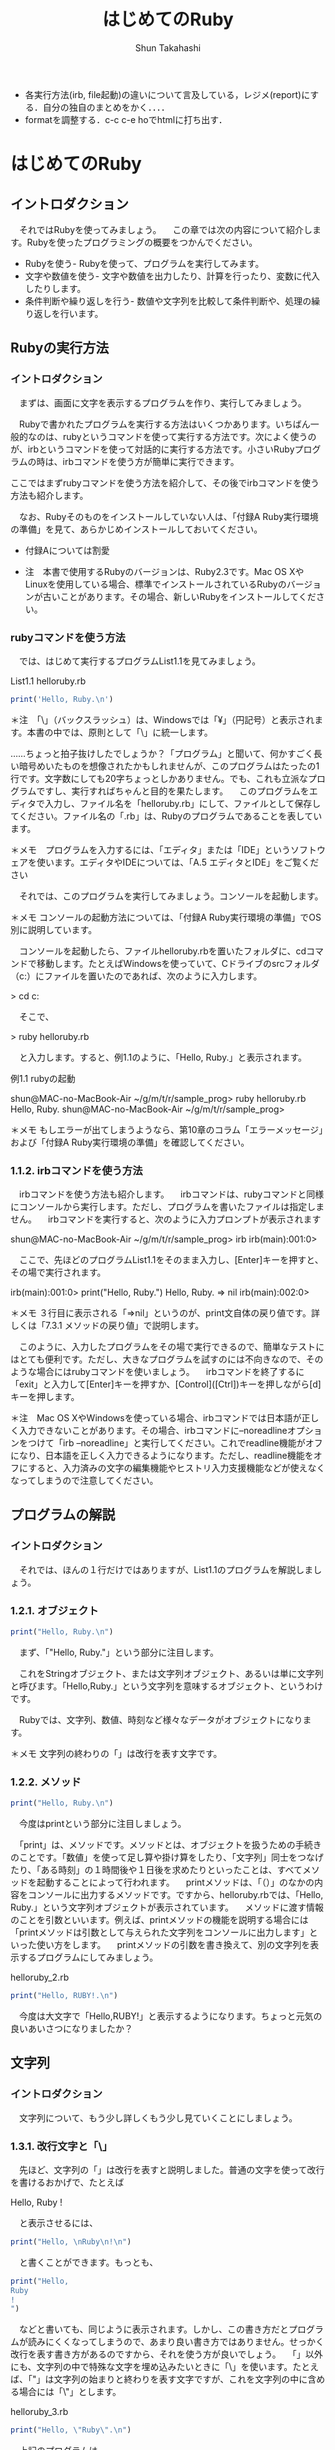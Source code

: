 #+OPTIONS: ^:{} 
#+TITLE: はじめてのRuby
#+AUTHOR:  Shun Takahashi
#+LANGUAGE:  jp
#+OPTIONS:   H:4 toc:t num:2

# -*- mode: org; -*-

#+HTML_HEAD: <link rel="stylesheet" type="text/css" href="http://www.pirilampo.org/styles/readtheorg/css/htmlize.css"/>
#+HTML_HEAD: <link rel="stylesheet" type="text/css" href="http://www.pirilampo.org/styles/readtheorg/css/readtheorg.css"/>

#+HTML_HEAD: <script src="https://ajax.googleapis.com/ajax/libs/jquery/2.1.3/jquery.min.js"></script>
#+HTML_HEAD: <script src="https://maxcdn.bootstrapcdn.com/bootstrap/3.3.4/js/bootstrap.min.js"></script>
#+HTML_HEAD: <script type="text/javascript" src="http://www.pirilampo.org/styles/lib/js/jquery.stickytableheaders.js"></script>
#+HTML_HEAD: <script type="text/javascript" src="http://www.pirilampo.org/styles/readtheorg/js/readtheorg.js"></script>
# +SETUPFILE: /Users/bob/Github/org-html-themes/setup/theme-readtheorg-local-daddygongon.setup

+ 各実行方法(irb, file起動)の違いについて言及している，レジメ(report)にする．自分の独自のまとめをかく．．．．
+ formatを調整する．c-c c-e hoでhtmlに打ち出す．

# 本記述内のプログラムのサンプルはsample_progフォルダに記載

# 13:00 2018/7/21 -

* はじめてのRuby

** イントロダクション

　それではRubyを使ってみましょう。
　この章では次の内容について紹介します。Rubyを使ったプログラミングの概要をつかんでください。

+ Rubyを使う- Rubyを使って、プログラムを実行してみます。
+ 文字や数値を使う- 文字や数値を出力したり、計算を行ったり、変数に代入したりします。
+ 条件判断や繰り返しを行う- 数値や文字列を比較して条件判断や、処理の繰り返しを行います。

# 冒頭に今回の章で学ぶ内容の概要を示しているため、何が身につくのかわかりやすい

** Rubyの実行方法

*** イントロダクション

　まずは、画面に文字を表示するプログラムを作り、実行してみましょう。

　Rubyで書かれたプログラムを実行する方法はいくつかあります。いちばん一般的なのは、rubyというコマンドを使って実行する方法です。次によく使うのが、irbというコマンドを使って対話的に実行する方法です。小さいRubyプログラムの時は、irbコマンドを使う方が簡単に実行できます。

ここではまずrubyコマンドを使う方法を紹介して、その後でirbコマンドを使う方法も紹介します。



　なお、Rubyそのものをインストールしていない人は、「付録A Ruby実行環境の準備」を見て、あらかじめインストールしておいてください。

+ 付録Aについては割愛

+ 注　本書で使用するRubyのバージョンは、Ruby2.3です。Mac OS XやLinuxを使用している場合、標準でインストールされているRubyのバージョンが古いことがあります。その場合、新しいRubyをインストールしてください。

# 動作環境についての注釈

*** rubyコマンドを使う方法

　では、はじめて実行するプログラムList1.1を見てみましょう。

List1.1 helloruby.rb
 #+begin_src ruby
 print('Hello, Ruby.\n')
 #+end_src

# begin_srcからend_srcの間の記述はRubyで動作するプログラム

＊注　「\」（バックスラッシュ）は、Windowsでは「¥」（円記号）と表示されます。本書の中では、原則として「\」に統一します。

……ちょっと拍子抜けしたでしょうか？「プログラム」と聞いて、何かすごく長い暗号めいたものを想像されたかもしれませんが、このプログラムはたったの1行です。文字数にしても20字ちょっとしかありません。でも、これも立派なプログラムですし、実行すればちゃんと目的を果たします。
　このプログラムをエディタで入力し、ファイル名を「helloruby.rb」にして、ファイルとして保存してください。ファイル名の「.rb」は、Rubyのプログラムであることを表しています。

＊メモ　プログラムを入力するには、「エディタ」または「IDE」というソフトウェアを使います。エディタやIDEについては、「A.5 エディタとIDE」をご覧ください
# A.5は割愛

　それでは、このプログラムを実行してみましょう。コンソールを起動します。

＊メモ コンソールの起動方法については、「付録A Ruby実行環境の準備」でOS別に説明しています。

　コンソールを起動したら、ファイルhelloruby.rbを置いたフォルダに、cdコマンドで移動します。たとえばWindowsを使っていて、Cドライブのsrcフォルダ（c:\src）にファイルを置いたのであれば、次のように入力します。

# 以降、特に言及のない場合は「>」で始まるコマンドはコンソール上の操作とする

> cd c:\src

　そこで、

> ruby helloruby.rb

　と入力します。すると、例1.1のように、「Hello, Ruby.」と表示されます。

例1.1 rubyの起動

shun@MAC-no-MacBook-Air ~/g/m/t/r/sample_prog> ruby helloruby.rb 
Hello, Ruby.
shun@MAC-no-MacBook-Air ~/g/m/t/r/sample_prog>


＊メモ もしエラーが出てしまうようなら、第10章のコラム「エラーメッセージ」および「付録A Ruby実行環境の準備」を確認してください。
# 割愛

*** 1.1.2. irbコマンドを使う方法

　irbコマンドを使う方法も紹介します。
　irbコマンドは、rubyコマンドと同様にコンソールから実行します。ただし、プログラムを書いたファイルは指定しません。
　irbコマンドを実行すると、次のように入力プロンプトが表示されます

shun@MAC-no-MacBook-Air ~/g/m/t/r/sample_prog> irb
irb(main):001:0> 

　ここで、先ほどのプログラムList1.1をそのまま入力し、[Enter]キーを押すと、その場で実行されます。

irb(main):001:0> print("Hello, Ruby.\n")
Hello, Ruby.  
=> nil
irb(main):002:0> 

# ２行目「Hello, Ruby.」が１行目のprintメソッドによって表示された文字列


＊メモ ３行目に表示される「=>nil」というのが、print文自体の戻り値です。詳しくは「7.3.1 メソッドの戻り値」で説明します。

　このように、入力したプログラムをその場で実行できるので、簡単なテストにはとても便利です。ただし、大きなプログラムを試すのには不向きなので、そのような場合にはrubyコマンドを使いましょう。
　irbコマンドを終了するに「exit」と入力して[Enter]キーを押すか、[Control]([Ctrl])キーを押しながら[d]キーを押します。

# irbコマンドは数行程度のごく簡単なプログラムを.rbプログラムで記述せずに直接打ち込み、その動作を確認できるコマンド。単純な動作確認の際に有用？

＊注　Mac OS XやWindowsを使っている場合、irbコマンドでは日本語が正しく入力できないことがあります。その場合、irbコマンドに--noreadlineオプションをつけて「irb --noreadline」と実行してください。これでreadline機能がオフになり、日本語を正しく入力できるようになります。ただし、readline機能をオフにすると、入力済みの文字の編集機能やヒストリ入力支援機能などが使えなくなってしまうので注意してください。

# irbコマンドに限らず、コンソール上で動作するほとんどのコマンドには、設定を変更できるオプションが存在する。オプションは一般的にコマンドの後に「-」や「--」と何らかの文字や文字列を記述することで動作する。

** プログラムの解説
*** イントロダクション

　それでは、ほんの１行だけではありますが、List1.1のプログラムを解説しましょう。

*** 1.2.1. オブジェクト

#+begin_src ruby
print("Hello, Ruby.\n")
#+end_src

　まず、「"Hello, Ruby.\n"」という部分に注目します。

　これをStringオブジェクト、または文字列オブジェクト、あるいは単に文字列と呼びます。「Hello,Ruby.」という文字列を意味するオブジェクト、というわけです。

　Rubyでは、文字列、数値、時刻など様々なデータがオブジェクトになります。

# rubyはオブジェクト指向言語である


＊メモ 文字列の終わりの「\n」は改行を表す文字です。

*** 1.2.2. メソッド

#+begin_src ruby
print("Hello, Ruby.\n")
#+end_src

　今度はprintという部分に注目しましょう。

　「print」は、メソッドです。メソッドとは、オブジェクトを扱うための手続きのことです。「数値」を使って足し算や掛け算をしたり、「文字列」同士をつなげたり、「ある時刻」の１時間後や１日後を求めたりといったことは、すべてメソッドを起動することによって行われます。
　printメソッドは、「（）」のなかの内容をコンソールに出力するメソッドです。ですから、helloruby.rbでは、「Hello, Ruby.」という文字列オブジェクトが表示されています。
　メソッドに渡す情報のことを引数といいます。例えば、printメソッドの機能を説明する場合には「printメソッドは引数として与えられた文字列をコンソールに出力します」といった使い方をします。
　printメソッドの引数を書き換えて、別の文字列を表示するプログラムにしてみましょう。

helloruby_2.rb
#+begin_src ruby
print("Hello, RUBY!.\n")
#+end_src

　今度は大文字で「Hello,RUBY!」と表示するようになります。ちょっと元気の良いあいさつになりましたか？

** 文字列
*** イントロダクション

　文字列について、もう少し詳しくもう少し見ていくことにしましょう。

*** 1.3.1. 改行文字と「\」

　先ほど、文字列の「\n」は改行を表すと説明しました。普通の文字を使って改行を書けるおかげで、たとえば

Hello,
Ruby
!

　と表示させるには、

#+begin_src ruby
print("Hello, \nRuby\n!\n")
#+end_src

　と書くことができます。もっとも、

#+begin_src ruby
print("Hello, 
Ruby
!
")
#+end_src

　などと書いても、同じように表示されます。しかし、この書き方だとプログラムが読みにくくなってしまうので、あまり良い書き方ではありません。せっかく改行を表す書き方があるのですから、それを使う方が良いでしょう。
　「\n」以外にも、文字列の中で特殊な文字を埋め込みたいときに「\」を使います。たとえば、「"」は文字列の始まりと終わりを表す文字ですが、これを文字列の中に含める場合には「\"」とします。


helloruby_3.rb
#+begin_src ruby
print("Hello, \"Ruby\".\n")
#+end_src

　上記のプログラムは、

Hello, "Ruby".

　と表示されます。
　このように、文字列中の「\」はそれに続く文字に特別な意味を与える文字になっています。そのため、「\」そのものを文字列中に含めたい時には、「\\」とかく必要があります。たとえば

#+begin_src ruby
print("Hello \\ Ruby!\n")
#+end_src

　上記のプログラムは、

Hello \ Ruby!

　と表示されます。２つあった「\」が１つになっていることに注意してください。

# 記載されているプログラムについて、同じような作業を繰り返すと判断した場合、sample_progには記載しないこととする


*** 1.3.2. 「''」と「""」

　文字列オブジェクトを作るための区切り文字には、「" "」（ダブルクォート）ではなく、「' '」（シングルクォート）を使うこともできます。先ほどのプログラムを

helloruby_4.rb
#+begin_src ruby
print('Hello,\nRuby\n!\n')
#+end_src

　とシングルクォートに書き換えて実行してみましょう。すると今度は

Hello,\nRuby\n!\n

　というように、「' '」の中の文字がそのまま表示されます。
　このように「' '」で囲った文字列は、「\n」などの特殊文字の解釈を行わず、そのまま表示します。ただし例外として、「\」と「'」を、文字列中に文字そのものとして含めたいときのみ、その文字の前に「\」をつけます。こんな感じです。

helloruby_5.rb
#+begin_src ruby
print('Hello, \\ \'Ruby\'.')
#+end_src

　実行すると次のように表示されます。

Hello, \ 'Ruby'.

# 「" "」と「' '」の違いは特殊な文字を表示する場合の記述の違いのみ。
# ２者間の違いを説明する場合に実例をまじえて説明すると違いがわかりやすい。

** メソッドの呼び出し

　メソッドについてもう少し説明しましょう。
　Rubyのメソッドでは「（）」を省略することができます。そのため、先ほどのプログラム（List1.1）でのprintメソッドは、

helloruby_6.rb
#+begin_src ruby
print "Hello, Ruby.\n"
#+end_src

　と書くこともできます。
　また、いくつかの文字列を続けて表示したい時には、「,」で区切れば、並べた順に表示できます。ですから

#+begin_src ruby
print "Hello, ", "Ruby", ".", \n"
#+end_src

　なんて書き方もできるわけですね。これは、表示したいものがいくつもある時に使うと便利です。とはいえ、要素が複雑に込み入ってくると、「（）」をつけたほうがわかりやすくなります。慣れるまではこまめに「（）」を書いておきましょう。本書では、単純な場合には「（）」を書いて表記しています。
　さらに、メソッドを順に並べて書くと、その順にメソッドを実行します。例えば

helloruby_7.rb
#+begin_src ruby
print "Hello, "
print "Ruby"
print "."
print "\n"
#+end_src

　などと書いても、同じように「Hello,Ruby.」と表示するプログラムになります。

** putsメソッド

　printメソッド以外にも文字列を表示するメソッドがあります。putsメソッドは、printメソッドとは異なり、表示する文字列の最後で必ず改行します。これを使えば、List1.1は


helloruby_8.rb
#+begin_src ruby
puts "Hello, Ruby."
#+end_src

　と書けるようになります。ただし、

#+begin_src ruby
puts "Hello, ", "Ruby!"
#+end_src

　のように２つの文字列を渡した場合には、

Hello, 
Ruby!

　と、それぞれの文字列の末尾に改行が追加されます。printメソッドとは少し使い勝手が違いますね。この２つのメソッドは、場面に応じて使い分けてください。

** pメソッド

　さらにもう１つ、表示のためのメソッドを紹介しましょう。オブジェクトの内容を表示する時に便利な「p」というメソッドです。
　たとえば、数値の100と文字列の”"100"を、printメソッドやputsメソッドで表示させると、どちらも単に「100」と表示されてしまいます。これでは本当はどちらのオブジェクトなのか、表示結果から確認できません。そんな時には、pメソッドを使うのが便利です。pメソッドなら、文字列と数値を違った形で表示してくれるのです。さっそく試してみましょう。

puts "100" #=> 100
puts 100   #=> 100
p "100"    #=> "100"
p 100      #=> 100

＊メモ 本書では、プログラム中で出力した内容を表すために、出力用のメソッドの横に「#=>」という文字を置き、その右側に出力された文字を並べて書くという表記を用いています。この例では、「puts "100"」や「puts 100」、「p 100」というメソッドでは、「100」という文字列が出力され、「p "100"」というメソッドでは「"100"」という文字列が出力される、という意味になります。

# メモや注釈だけを折りたたみたい

　このように、文字列を出力する場合、「" "」で囲んで表示してくれるわけです。これなら一目瞭然ですね。さらに、文字列の中に含まれる改行やタブなどの特殊な文字も、「\n」や「\t」のように表示されます（List1.2)。

List1.2 puts_and_p.rb
#+begin_src ruby
puts "Hello,\n\tRuby."
p "Hello,\n\tRuby."
#+end_src

　実行例は以下のようになります。

> ruby puts_and_p.rb
Hello,
	Ruby.
"Hello,\n\tRuby."

　printメソッドは実行結果やメッセージなどを普通に表示したい時、pメソッドは実行中のプログラムの様子を確認したい時、と使い分ければ良いでしょう。原則として、pメソッドはプログラムを書いている人のためのメソッドなのです。

# ここまで、print,puts,p の３つのメソッドの違い、使い分け方について個別に言及している


# - 16:15 2018/7/21

** 日本語の表示

# 13:00 2018/7/22 -

　ここまで、文字列にはアルファベット（英字）を使ってきました。
　今度は日本語を表示してみましょう。日本語の表示も難しい事は何もありません。単にアルファベットの代わりに日本語を「" "」の中に書くだけです。こんな感じになります。

List1.3 kiritsubo.rb
#+begin_src ruby
print "いづれの御時にか女御更衣あまたさぶらいたまいけるなかに\n"
print "いとなむごとなき際にはあらぬがすぐれて時めきたまふありけり\n"
#+end_src

　ただし、文字コードの設定によっては、エラーが出たり、正しく表示されない場合があります。その場合、コラム「日本語を扱う場合の注意」を参照してください。

*** コラム「日本語を扱う場合の注意」

　環境によっては、日本語を含むスクリプトを実行すると次のようなエラーになります。

実行例

> ruby kiritsubo.rb
kiritsubo.rb:1: invalid multibyte char (UTF-8)
kiritsubo.rb:1: invalid multibyte char (UTF-8)

　これはソースコードの文字コード（エンコーディング）が指定されていないからです。Rubyでは「# encoding: 文字コード」というコメントを１行目に記述することによってソースコードの文字コードを指定します（文字コードを決めるルールのことをエンコーディングと言います）。このコメントをマジックコメントと言います。
　Windowsで一般的に使われているエンコーディングShift_JISでソースコードを記述した場合は、次のようにマジックコメントを書きます。


#+begin_src ruby
# encoding: Shift_JIS
print "いづれの御時にか女御更衣あまたさぶらいたまいけるなかに\n"
print "いとなむごとなき際にはあらぬがすぐれて時めきたまふありけり\n"
#+end_src

　このようにコメントで文字コードを指定することによって、Rubyがソースコード中の日本語を正しく認識できるようになります。次の表にプラットフォームごとによく使われる文字コードをまとめています。複数の文字コード名が挙げられている場合は、環境に合わせて適切なものを選んでください。





　なお、マジックコメントがないソースコードの文字コードはUTF-8と仮定されます。そのため、UTF-8のソースコードを使う場合はマジックコメントは不要です。
　これ以外でも、前述のpメソッドで日本語の文字列を出力すると、いわゆる「文字化け」をしたような出力になる場合があります。そのような場合が、出力用の文字コードを指定するために「-E 文字コード」の形式でコマンドラインオプションを指定してください。コンソールがUTF-8を受け付ける場合は次のようにします。

実行例

> ruby -E UTF-8 スクリプトファイル名
> irb -E UTF-8

** 数値の表示と計算

*** イントロダクション

　文字列に続いて、今度は「数値」を扱ってみましょう。Rubyのプログラムでは、整数や少数（浮動小数点数）を、自然な形で扱うことができます。

*** 1.8.1. 数値の表示

　まずは文字列の代わりに数値を表示するところから始めてみます。「1.2 プログラムの解説」で、「Rubyでは文字列は文字列オブジェクトという形になっている」と説明しました。同じように、数値も「数値オブジェクト」として扱われます。
　Rubyで整数オブジェクトを表現するのは簡単です。そのまま数字を書けば良いだけです。たとえば

1

　と書けば「1」の値の整数（Fixnum）オブジェクトになります。また、

100

　と書けば、「100」の値の整数オブジェクトになります。
　さらに、

3.1415

　などと書けば、「3.1415」の値の浮動小数点数（Float）オブジェクトになります。

＊メモ 「Fixnum」や「Float」というのは、それぞれのオブジェクトが所属する「クラス」の名前です。クラスについては、第4章と第8章で説明します。

　数値を表示するには、文字列と同様にprintメソッドやputsメソッドを使います。

puts(10)

　というメソッドを実行すると、

10

　と画面に表示されます。


*** 1.8.2. 四則演算

　数の計算を行ったり、その結果を表示したりすることもできます。四則演算をやってみましょう。
　ここではirbコマンドを使ってみます。

実行例

> irb --simple-prompt 
>> 1 + 1
=> 2
>> 2 - 3
=> -1
>> 5 * 10
=> 50
>> 100 / 4
=> 25

＊メモ irbコマンドの後の--simple-promptは、irbのプロンプト表示を簡易にするためのオプションです。

　プログラミング言語の世界では、掛け算の記号に「*」（アスタリスク）を、割り算の記号に「/」（スラッシュ）を使うのが一般的です。Rubyもこの習慣にならっています。
　もう少し四則演算をやってみましょう。普通の計算では、「足し算・引き算」と「掛け算・割り算」には計算の順序が決められていますが、Rubyでも同じです。つまり、

20 + 8 / 2

　とすれば答えは「24」になります。「20 + 8」を2で割りたいときは、「（）」で囲って、

(20 + 8) / 2

　とします。答えは「14」になります。


*** 1.8.3. 数学的な関数

　四則演算以外にも、平方根や、三角関数の「sin」「cos」、指数関数などの数学的な関数が利用できます。ただし、その場合、関数の前に「Math.」という文字列をつける必要があります。

＊メモ 「Math.」をつけずに「sin」「cos」などの関数を使うには、「include Math」という文が必要です。これについては「8.7.2 名前空間の提供」で説明します。

　sinはsinメソッド、平方根はsqrtメソッドで求めます。メソッドを実行すると、計算した結果を得ることができます。このことを「メソッドが値を返す」といい、得られる値のことを戻り値といいます。
# sqrt -> square root

実行例

> irb --simple-prompt 
>> Math.sin(3.1415)
=> 9.265358966049024e-05
>> Math.sqrt(10000)
=> 100.0

＊注　Rubyのバージョンや実行する環境により、結果の桁数などが異なる場合があります。

　１番目のsinの答えである「9.265358966049024e-05」ですが、これは、極端に大きい数や、極端に小さい数を表す時に使われる表記方法です。「（小数）0（整数）」と表示された時は、「（小数）*（10の（整数）乗）」の値、と解釈してください。この例の場合、「9.265358966049024×10の−5」ということになるの、つまりは0.00009265358966049024という値を表しています。

** 変数

　プログラミングに欠かせない要素として変数があります。変数とは、「もの」につける名札のようなものです。
　オブジェクトに名札をつけるには、

変数名　= オブジェクト

　と書きます。このことを「変数にオブジェクトを代入するといいます。

例

alphabet = "abcdefg"
num = 10
age = 18
name = "TAKAHASHI"

　変数の利用例として、直方体の表面積と体積を求めるプログラム（List1.4）を見てみましょう。

List1.4 area_volume.rb
#+begin_src ruby
x = 10
y = 20
z = 30
area = (x*y + y*z + z*x) * 2
volume = x * y * z
print "表面積=", area, "\n"
print "体積=", volume, "\n"
#+end_src

　変数をまったく使わなければ、

#+begin_src ruby
print "表面積=", (10+20 + 20*30 + 30*10) * 2, "\n"
print "体積=", 10*20*30, "\n"
#+end_src

　といったプログラムになってしまいます。これでは値を1つ変更するために何箇所も修正しなければいけません。この例はたったの２行なので大したことはありませんが、ちょっと大きなプログラムになると、そのような変更をきちんと行うのは大変な手間となります。また、変数には、あたいが何をしているのかを明確にするという意味もあります。したがって、わかりやすい名前をつけることが大切です。例えば、


#+begin_src ruby
hoge = (foo*bar + bar*baz + baz*foo) * 2
huni = foo * bar * baz
#+end_src

　という調子では、何をやっているのかさっぱりわからないプログラムになってしまいます。変数名には、「area」や「volume」など、そのままで意味のわかる単語などを使うように、普段から心がけましょう。

*** 1.9.1. printメソッドと変数

　printメソッドの動きをもう少し見てみましょう。

print "表面積=", area, "\n"

　このprintメソッドの呼び出しには「"表面積="」「area」「"\n"」の3つの引数を指定しています。printメソッドはこれらの引数の値を順番に出力します。
　「"表面積="」は「表面=」という値を持った文字列なので、それがそのまま出力されます。「area」はareaという変数に関連づけられたオブジェクトになります。この例では2200という整数になっているので、printメソッドはその値を出力します。
　最後の「"\n"」は改行を表す文字列なので、そのまま出力します。
　これらの3つの値をprintメソッドで処理した結果として「表面積=2200」と改行が画面に表示されるというわけです。
　printメソッドに渡す文字列は次のように書くこともできます。

print "表面積=#{area}\n"

　「"表面積=#{area}\n"」が全体で1つの文字列になっています。「#{area}」は文字列の中に変数areaの値を埋め込むという書き方です。文字列の中に「#{変数名}」と書くと、文字列にデータを埋め込むことができます。計算結果の変数名を埋め込む代わりに、「"表面積=#{(x*y + y*z + z*x) * 2}\n"」のように計算式を直接描いても同じ結果を得られます。
　画面に結果を出力する場合は改行も出力することが多いため、putsメソッドを使って次のように書けば、「\n」も必要なくなり、プログラムがスッキリします。

puts "表面積=#{area}"

# -  14:23 2018/7/22 -

** コメントを書く

　プログラムの中には、コメントを書くことができます。コメントは、プログラム中に書かれていても、直接プログラムとしては扱われません。つまり、プログラムの実行には何の関係もないもの、ということです。「どうしてプログラムの中に、実行とは関係のない余計なものを書くのだろう？」と思われるかもしれません。確かに一度書いて実行すればそれっきり、というプログラムであれば、コメントは特に必要ないでしょう。しかし、一度書いたプログラムを何度も使いまわすことも少なくありません。そのような時に、

・プログラムの名前や作者、配布条件などの情報
・プログラムの説明

　などを書いておくために、コメントが使われます。
　コメントを表す記号は「#」です。行頭に「#」があれば、１行まるまるコメントになります。行の途中に「#」があれば、「#」の部分から行末までがすべてコメントになります。また、行頭から始まる「=begin」と「=end」で囲まれた部分もコメントになります。これは、プログラムの先頭や最後で、長い説明を記しておくのに重宝します。
List1.5は、先ほどのList1.4にコメントを追加したプログラムです。

List1.5 comment_sample.rb
#+begin_src ruby
=begin
「たのしいRuby 第５版」サンプル
コメントの使い方の例
2006/06/16 作成
2006/07/01 一部コメントを追加
2015/10/01 第5版に更新
=end
x = 10 # 横
y = 20 # 縦
z = 30 # 高さ
# 表面積と体積を計算する
area = (x*y + y*z + z*x) * 2
volume = x * y * z
# 出力する
print "表面積=", area, "\n"
print "体積=", volume, "\n"
#+end_src

# このコメントを含め、赤字で表示される箇所はコメントになっている


　なお、コメントは、先ほど挙げた目的以外にも、「この行の処理を一時的に実行させないようにする」といったことにも使います。
　C言語のコメントのように、行の途中だけをコメントにするような書き方はありません。行末まで必ずコメントになります。
# なぜ実装されていない？

** 制御構造

*** イントロダクション

　プログラミング言語には、制御構造というものがあります。
　これは、何かの条件によって、プログラムの実行順序を変えたり、プログラムの一部を実行させなかったりするための仕掛けです。

*** 1.11.1. 制御構造の分類

　制御構造を大雑把に分類すると次のようになります。

・逐次処理：プログラムを書かれた通りに、先頭から順に実行する。
・条件判断：ある条件が成り立つ場合は〇〇を、そうでない場合は××を実行する
・繰り返し：ある条件が成り立つ間、〇〇を繰り返し実行する
・例外処理：何か例外が発生した場合には、〇〇を実行する

　逐次処理というのは、通常の処理のことです。特に何も指定していない場合、プログラムは書かれた順に実行されます。
　条件判断は、条件に応じて処理が分岐します。条件が満たされない場合、書かれた処理の一部を飛ばして、実行が行われます。Rubyでは、if文やunless文、case文などが条件判断文になります。
　繰り返しは、条件に応じて、ある処理を何度も繰り返して実行することです。この場合、書かれた順序に逆らって、すでに一度実行されているところに戻って、再度実行が行われます。
　例外処理はやや特殊です。想定していない問題が発生した時、それまで実行していた部分を抜け出して、別の場所から実行を再開する処理です。場合によっては、そこでプログラムが終了してしまうこともあります。
　ここでは「条件判断」と「繰り返し」を取り上げます。

** 条件判断:if ~ then ~ end

　ある条件によって挙動が変わるプログラムを作るには、if文を使います。if文の構文は、次のようになります。

if 条件 then
  条件が成り立った時に実行したい処理
end

　条件には、値がtrueまたはfalseとなる式を書くのが一般的です。2つの値を比較して、一致すればtrue、一致しなければfalse、などが条件にあたります。
　数値の場合、例えば大小関係の比較には、等号や不等号を使います。Rubyでは、「=」は代入のための記号として使われるので、一致するかどうか調べるには「=」を2つ並べた記号「==」を使います。また、「≦」と「≧」には、「<=」と「>=」を使います。
　このような比較の結果はtrueまたはfalseとなります。もちろん、trueはその条件が成り立っている場合、falseは成り立っていない場合です。

p (2 == 2)  #=> true
p (1 == 2)  #=> false
p (3 > 1)   #=> true
p (3 > 3)   #=> false
p (3 >= 3)  #=> true
p (3 < 1)   #=> false
p (3 < 3)   #=> false
p (3 <= 3)  #=> true

　文字列の比較もできます。この場合も「==」を使います。同じ文字列ならtrue、異なる文字列ならfalseを返します。

p ("Ruby" == "Ruby")    #=>true
p ("Ruby" == "Rubens")  #=>false

　値が異なっていることを判断するには、「!=」を使います。これは「≠」の意味ですね。

p ("Ruby" != "Rubens")  #=> true
p (1 != 1)              #=> false

　では、これらを使って、条件判断文を書いてみましょう。変数aの値が10以上の場合は「greater」、９以下の場合は「smaller」と表示するプログラムはList1.6のようになります。

List1.6 greater_smaller.rb
#+begin_src ruby
a = 20
if a >= 10 then
  print "greater\n"
end
if a <= 9 then
  print "smaller\n"
end
#+end_src

　thenは省略することもできます。その場合、if文は次のようになります。

if a >= 10
  print "greater\n"
end

　また、条件に一致するときとしないときで違う動作をさせたい場合は、else文を使います。次のような構文になります。

if 条件 then
  条件が成り立った時に実行したい処理
else
  条件が成り立たなかった時に実行したい処理
end

　これを使って、List1.6を書き直すと、List1.7のようになります。

List1.7 greater_smaller_else.rb
#+begin_src ruby
a = 20
if a >= 10
  print "greater\n"
else
  print "smaller\n"
end
#+end_src

** 繰り返し

*** イントロダクション

　同じこと、または同じようなことを何度か繰り返したい場合があります。繰り返し処理を行う方法を2つ紹介しましょう。

*** while文

　while文は、繰り返しを行うための基本的な構文です。なお、doは省略することもできます。

while 繰り返し続ける条件 do
  繰り返したい処理
end

例：1から10までの数を順番に表示する

#+begin_src ruby
i = 1
while i <= 10
  print i, "\n"
  i = i + 1
end
#+end_src

*** timesメソッド

　繰り返しの回数が決まっているときは、「times」というメソッドを使うとシンプルにできます。なお、こちらの「do」は省略できません。

繰り返す回数.times do
  繰り返したい処理
end

例：「All work and no play makes Jack a dull boy.」と100行表示する

#+begin_src ruby
100.times do
  print "All work and no play makes Jack a dull boy.\n"
end
#+end_src

　timesメソッドはイテレータと呼ばれるメソッドです。イテレータ（iterator）は、Rubyの特徴的な機能です。スペルからもわかるように「繰り返す（iterate）もの（-or）」という意味です。オペレータ（operator）が「演算（operate）するもの」として「演算子」と呼ばれるのを真似るなら、さしずめ「繰り返し子」「反復子」というところでしょうか。その名の通り、繰り返しを行うためのメソッドです。
　Rubyはtimesメソッド以外にも数多くのイテレータを提供しています。イテレータの代表はeachメソッドです。eachメソッドについては、第２章で配列やハッシュと一緒に紹介します。

# - 15:24 2018/7/22


* 便利なオブジェクト

# 14:00 2018/7/23 -

** イントロダクション

　第１章では、Rubyで扱う基本的なデータとして「文字列」と「数値」を取り上げましたが、Rubyで扱えるオブジェクトはこれだけではありません。多くのRubyのプログラムでは、もっと複雑なデータを扱うことになるでしょう。
　Rubyでアドレス帳を作ることを考えてみます。アドレス帳に必要な項目は、

・名前　　　　・電話番号
・ふりがな　　・メールアドレス
・郵便番号　　・SNSのID
・住所　　　　・登録日

といったところでしょうか。これらはいずれも文字列で表現できそうです。
　これらの項目をひとまとめにすることで、１人分の情報になります。さらに、交友関係の人たちの情報が集まって、アドレス帳全体のデータが出来上がるわけです。


　このようにデータとデータを合わせた1つのデータを表すには、これまでに紹介した「文字列」や「数値」といった単純なオブジェクト以外に、データの集まりを表現するデータ構造が必要になります。
　この章では、「配列」と「ハッシュ」というデータ構造を紹介します。また、「正規表現」という、文字列処理に使われるオブジェクトも紹介します。

＊メモ 配列やハッシュのようにオブジェクトを格納するオブジェクトを、コンテナやコレクションと言います。

　配列・ハッシュ・正規表現はさまざまな場面で使われますが、より詳しい説明は後の章で行うことにして、ここではごく大まかにイメージをつかむことを目的に解説します。

** 配列（array）

*** イントロダクション

　配列は「いくつかのオブジェクトを順序付きで格納したオブジェクト」として、もっとも基本的でよく使われるコンテナです。「配列オブジェクト」「Arrayオブジェクト」などと呼ばれることもあります。

*** 2.1.1. 配列を作る

　新しい配列を作るには、要素をカンマ区切りで並べて、「[]」で全体を囲みます。まずは簡単な、文字列の配列を作ってみましょう。

names = ["小林", "林", "高野", "森岡"]

　この例では、namesという配列オブジェクトが作られました。各要素として「"小林"」「"林"」「"高野"」「"森岡"」という4つの文字列を格納しています。

*** 2.1.2. 配列オブジェクト

　配列の要素となるオブジェクトが決まっていない場合には、「[]」とだけ書くと、空の配列オブジェクトができます。

names = []

　これ以外にも配列の作り方はいくつかあります。詳しくは「第１３章　配列
（Array）クラス」で説明します。

*** 2.1.3.  配列からオブジェクトを取り出す

　配列に格納されたオブジェクトには、位置を表す番号であるインデックスがつきます。このインデックスを使って、オブジェクトを格納したり、取り出したりできます。
　配列の要素を取り出すには、

配列名[インデックス]

という構文を使います。例えば、namesという名前の配列オブジェクトを次のように作ったとします。

names = ["小林", "林", "高野", "森岡"]

　配列namesの最初の要素である「小林」という文字列を取り出すには、

names[0]

と書きます。そのため、

print "最初の名前は", names[0], "です。\n"

という文を実行すると、

最初の名前は小林です。

と表示されます。同様に、names[1]は"林"、names[2]は"高野"になります。

実行例

> irb --simple-prompt
>> names = ["小林", "林", "高野", "森岡"]
=> ["小林", "林", "高野", "森岡"]
>> names[0]
=> "小林"
>> names[1]
=> "林"
>> names[2]
=> "高野"
>> names[3]
=> "森岡"
＊メモ 配列のインデックスは0から始まります。１ではありません。ですから、a[1]と書くと、aという配列オブジェクトの先頭の要素ではなく、２番目の要素が返ってきます。慣れるまでは間違いやすいかもしれません（慣れていても間違いやすいところです）。注意してください。

＊注　Windowsのコマンドプロンプトで日本語入力モードに切り替えるには、[半角/全角]キーを押します。

*** 2.1.4. 配列にオブジェクトを格納する

　すでにある配列に、新しいオブジェクトを格納することもできます。
　配列の要素の1つを別のオブジェクトと置き換えるには、

配列名[インデックス] = 格納したいオブジェクト

という構文を使います。先ほどの配列namesを使ってみましょう。先頭に"野尻"という文字列を格納するには、

names[0] = "野尻"

と書きます。例えば、次のように実行すると、namesの最初の要素が「野尻」になることがわかります。

実行例

> irb --simple-prompt
>> names = ["小林", "林", "高野", "森岡"]
=> ["小林", "林", "高野", "森岡"]
>> names[0] = "野尻"
=> "野尻"
>> names
=> ["野尻", "林", "高野", "森岡"]

　オブジェクトの格納先として、オブジェクトのまだ存在しない位置を指定すると、配列の大きさが変わります。Rubyの配列は、必要に応じて自動的に大きくなります。

実行例

> irb --simple-prompt
>> names = ["小林", "林", "高野", "森岡"]
=> ["小林", "林", "高野", "森岡"]
>> name[4] = "野尻"
=> "野尻"
>> names
=> ["小林", "林", "高野", "森岡", "野尻"]

*** 2.1.5. 配列の中身

　配列の中には、どんなオブジェクトも要素として格納できます。例えば、文字列ではなく数値の配列も作れます。

num = [3, 1, 4, 1, 5, 9, 2, 6, 5]

　1つの配列の中に、複数の種類のオブジェクトを混ぜることもできます。

mixed = [1, "歌", 2, "風", 3]

　ここでは例を挙げませんが、「時刻」や「ファイル」といったオブジェクトも、配列の要素にできます。

*** 2.1.6. 配列と大きさ

　配列の大きさを得るには、sizeメソッドを使います。例えば、配列arrayに対して次のように使います。

array.size

　sizeメソッドを使って、先ほどの配列オブジェクトnamesの大きさを調べてみましょう。

実行例

> irb --simple-prompt
>> names = ["小林", "林", "高野", "森岡"]
=> ["小林", "林", "高野", "森岡"]
>> names.size
=> 4

　このように、配列の大きさが、数値として返ってきます。

*** 2.1.7. 配列と繰り返し

「配列の要素をすべて表示したい」とか、「配列の要素のうち、ある条件に当てはまる要素についてはxxメソッドを、当てはまらない要素についてはyyメソッドを適用したい」といったときには、配列の要素すべてにアクセスする方法が必要です。
　Rubyには、このためのメソッドとして、eachメソッドが用意されています。eachメソッドは、第１章でも少し触れたように「イテレータ」というメソッドの1つです。
　eachメソッドは、次のように使います。

配列.each do |変数|
  繰り返したい処理
end

　eachのすぐ後ろの「do ~ end」で囲まれている部分をブロックといいます。そのため、eachのようなメソッドは、ブロックつきメソッドとも呼ばれます。ブロックにはいくつかの処理をまとめて記述することができます。
　ブロックの冒頭には「|変数|」という部分があります。eachメソッドは、配列から要素を１つずつ取り出して、「|変数|」で指定された変数に代入して、ブロックの中のメソッドを繰り返し実行していきます。
　実際に使ってみましょう。配列namesにあるすべての要素を順番に表示してみます。

実行例

> irb --simple-prompt
>> names = ["小林", "林", "高野", "森岡"]
=> ["小林", "林", "高野", "森岡"]
>> names.each do |n|   # do~endのように複数行にまたがる場合、
?>   puts n              endが入力されるまで実行されません
>> end
小林   # putsメソッドの実行結果
林
高野
森岡
=> ["小林", "林", "高野", "森岡"] 　# eachメソッドの戻り値

　|n|となっている部分の変数nには、繰り返しの度に配列namesの要素が代入されます。


　配列にはeachメソッドの他にもブロックを使うメソッドがたくさん用意されています。配列の要素をまとめて処理する場合によく使います。詳しくは「13.6 配列の主なメソッド」で取り上げます。

# 15:10

** ハッシュ（Hash）

　ハッシュ（Hash）もよく使われるコンテナです。ハッシュでは文字列やシンボルなどをキーにしてオブジェクトを格納します。

address = {name: "高橋"m furigana: "タカハシ", postal: "1234567"}

*** 2.2.1. シンボルとは

　シンボル（Symbol）というのは、文字列に似たオブジェクトで、Rubyがメソッドなどの名前を識別するためのラベルをオブジェクトにしたものです。
　シンボルは、先頭に「:」をつけて表現します。

sym = :foo    # これがシンボル「:foo」を表す
sym2 = :"foo" # 上と同じ意味

　シンボルと同様のことは大抵文字列でもできます。ハッシュのキーのように単純に「同じかどうか」を比較するような場合は、文字列よりも効率が良いことが多いので、シンボルがよく使われます。

　なお、シンボルと文字列はそれぞれ互いに変換できます。シンボルにto_sメソッドを使えば、対応する文字列を取り出せます。逆に、文字列にto_symメソッドを使えば、対応するシンボルを得られます。

実行例

> irb --simple-prompt
>> sym = :foo
=> :foo
>> sum.to_s      # シンボルを文字列に変換
=> "foo"
>> "foo".to_sym  # 文字列をシンボルに変換
=> :foo


*** 2.2.2. ハッシュを作る
　新しいハッシュの作り方は、配列の作り方にちょっと似ています。配列と違うのは、「[]」の代わりに「{}」で囲むところです。また、ハッシュでは、オブジェクトを取り出すためのキーと、そのキーと対応させるオブジェクトを「キー => オブジェクト」という形式で指定します。キーにはシンボル、文字列、数理がよく使われます。

song = { :title => "Paranoid Android", :artist => "Radiohead" }
person = { "名前" => "高橋", "仮名" => "タカハシ" }
mark = { 11 => "Jack", 12 => "Queen", 13 => "King" }

　とりわけシンボルがよく用いられるため、専用の短い書き方が用意されています。次の２つは同じ意味です。

person1 = { :name => "後藤", :kana => "ゴトウ" }
person2 = { name: "後藤", kana: "ゴトウ" }

*** 2.2.3. ハッシュの操作

　ハッシュからオブジェクトを取り出したり、オブジェクトを格納したりする方法も、配列にそっくりです。ハッシュに格納されたオブジェクトを取り出すには、次の構文を使います。

ハッシュ名[キー]

　また、オブジェクトを格納するには次の構文を使います。

ハッシュ名[キー] = 格納したいオブジェクト

　配列と違って、キーには数値以外のオブジェクトも使えます。シンボルをキーにしたハッシュを操作してみましょう。

実行例

> irb --simple-prompt
>> address = {name: = "高橋", furigana: "タカハシ"}
=> {:name=>"高橋", :furigana=>"タカハシ"}
>> address{:name}
=> "高橋"
>> address{:furigana}
=> "タカハシ"
>> address{:tel} = "000-1234-5678"
=> "000-1234-5678"
>> address
=> {:name=>"高橋", :furigana=>"タカハシ", :tel=>"000-1234-5678"}

*** 2.2.4. ハッシュの繰り返し

　eachメソッドを使って、ハッシュのキーと値を１つずつ取り出し、すべての要素を処理することができます。配列の場合はインデックスの順に要素を取り出しましたが、ハッシュの場合は「キー」と「値」の組を取り出すことになります。
　ハッシュ用のeachは次のように書きます。

ハッシュ.each do |キーの変数, 値の変数|
  繰り返したい処理
end

早速使ってみましょう。

実行例

> irb --simple-prompt
>> address = {name: = "高橋", furigana: "タカハシ"}
=> {:name=>"高橋", :furigana=>"タカハシ"}
>> address.each do |key, value|
?>   puts "#{key}: #{value}"
>> end
name: 高橋
furigana: タカハシ
=> {:name=>"高橋", :furigana=>"タカハシ"}

　eachメソッドによって、ハッシュaddressが持っている項目名とその値を表示するputsメソッドが繰り返し実行されるのがわかります。

** 正規表現

　Rubyで文字列を処理するときには、正規表現（Regular Expression）というものがよく使われます。正規表現を使うと、

・文字列とパターンの一致（マッチング）
・パターンを使った文字列の切り出し

などを手軽に行えます。
　正規表現は、PerlやPythonなど、Rubyの先輩格にあたるスクリプト言語で培われてきた機能です。Rubyもその流れを受け継いでいて、言語に組み込みの機能として、手軽に正規表現を扱えます。文字列処理はRubyの得意分野ですが、それはこの正規表現のおかげでもあります。

*** 2.3.1. パターンとマッチング

「〇〇という文字列を含んだ行を表示したい」とか、「〇〇と××の間に書かれた文字列を抜き出したい」などといった、特定の文字列のパターンに対する処理を行いたい場合があります。文字列がパターンに当てはまるかどうかを調べることをマッチングといい、パターンに当てはまることを「マッチする」といいます。
　このような文字列のパターンをプログラミング言語で表現するために使われるのが、正規表現です。

マッチングの例

/cde/ =~ "abcdefg"


「正規表現」という言葉から、何やら難しげな雰囲気が漂う、硬そうな印象を持たれるかもしれません。実際のところ正規表現の世界は何かと奥が深いのですが、単純なマッチングに使う分にはあまり身構える必要はありません。まずは、そういうものがあるということを覚えておいてください。
　正規表現オブジェクトを作るための構文は、次の通りです。

/パターン/

　例えば「Ruby」という文字列にマッチする正規表現は、

/Ruby/

と書きます。そのままですね。アルファベットと数字からなる文字列に一致するパターンを書く分には、「そのまま」で大丈夫です。
　正規表現と文字列のマッチングを行うためには、「=~」演算子を使います。同じオブジェクト同士が等しいかどうかを調べる「==」に似ています。
　正規表現と文字列のマッチングを行うには、

/パターン/ =~ マッチングしたい文字列

と書きます。英数字や漢字だけのパターンを使った場合は、パターンの文字列を含んでいればマッチし、含んでいなければマッチしません。マッチングが成功した時は、マッチ部分の位置を返します。文字の位置は、配列のインデックスと同様に、0から数えます。つまり、先頭文字の位置は0と表されます。一方、マッチングが失敗だとnilを返します。

実行例

> irb --simple-prompt
>> /Ruby/ =~ "Yet Another Ruby Hacker,"
=> 12
>> /Ruby/ =~ "Ruby"
=> 0
>> /Ruby/ =~ "Diamond"
=>nil

　正規表現の右側の「/」に続けて「i」とかいた場合には、英字の大文字・小文字を区別せずにマッチングを行うようになります。

実行例

> irb --simple-prompt
>> /Ruby/ =~ "ruby"
=> nil
>> /Ruby/ =~ "RUBY"
=> nil
>> /Ruby/i =~ "ruby"
=> 0
>> /Ruby/i =~ "RUBY"
=> 0
>> /Ruby/i =~ "rUbY"
=> 0

　これ以外にも、正規表現には数々の書き方や使い方があります。詳しくは「第１６章　正規表現（Regexp）クラス」で説明します。

*** コラム「nilとは？」

　nilはオブジェクトが存在しないことを表す特別な値です。正規表現によるマッチングの際に、どこにもマッチしなかったことを表す場合のように、メソッドが意味のある値を返すことができないときにはnilが返されます。また、配列やハッシュからデータを取り出す場合に、まだ存在していないインデックスやキーを指定すると次のようにnilが得られます。

実行例

> irb --simple-prompt
>> item = {"name"=>"ブレンド", "price"=>610}
=> {"name"=>"ブレンド", "price"=>610}
>> item{"tax"}
=> nil

　if文やwhile文は、条件を判定するときにfalseとnilを「偽」の値として扱い、それ以外の全ての値を「真」として扱います。したがって、trueかfalseのどちらかを返すメソッドだけではなく、「何らかの値」もしくは「nil」を返すメソッドも、条件として使うことができます。
　次の例は配列の中の「林」という文字を含む文字列だけを出力します。

List print_hayasi.rb

names = ["小林", "林", "高野", "森岡"]
names.each do |name|
  if /林/ =~ name
    puts name
  end
end

実行例

> ruby print_hayasi.rb
小林
林

# - 16:20 2018/7/23


* コマンドを作ろう
** イントロダクション
この章では、コマンドラインからデータを受け取り、処理を行う方法を紹介します。また、第１部のまとめとして、Unixのgrepコマンドもどきを作成しましょう。Rubyプログラミングの大まかな流れをつかんでください。

** コマンドラインからのデータの入力

# 15:00 2018/7/24

今まで行ってきたことは、データを画面に出力することでした。「出力」があればその反対、「入力」も試してみたくなります。そもそも、普通に使えるコマンドを作るにはプログラムに動作を指示する方法を知らなければいけません。そこで、Rubyのプログラムにデータを入力してみましょう。

プログラムにデータを与えるには、コマンドラインを利用する方法が一番簡単です。コマンドラインの情報をデータとして受け取るには「ARGV」という配列オブジェクトを使います。このARGVという配列は、コマンドラインからスクリプトの引数として与えられた文字列を要素として持っています。

List3.1で確認してみましょう。コマンドラインでスクリプトに引数を指定するときは、１つずつ空白で区切って入力してください。

#+begin_src ruby
# List3.1 print_argv.rb
puts "最初の引数: #{ARGV[0]}"
puts "2番目の引数: #{ARGV[1]}"
puts "3番目の引数: #{ARGV[2]}"
puts "4番目の引数: #{ARGV[3]}"
puts "5番目の引数: #{ARGV[4]}"
#+end_src

#+begin_example
実行例
> ruby print_argv.rb 1st 2nd 3rd 4th 5th
最初の引数: 1st
2番目の引数: 2nd
3番目の引数: 3rd
4番目の引数: 4th
5番目の引数: 5th
#+end_example

配列ARGVを使えば、
データをプログラムの中にすべて書いておく必要は無くなります。
配列なので、要素を取り出して変数に代入することもできます。


#+begin_src ruby
# List3.2 happy_birth.rb
name = ARGV[0]
print "Happy Birthday, ", name, "!\n"
#+end_src

#+begin_example
実行例
> ruby happy_birth.rb Ruby
Happy Birthday, Ruby!
#+end_example

引数から取得したデータは文字列になっているので、
これを計算に使うときは数値に変換する必要があります。
文字列を整数にするには、to_iメソッドを使います。

+ to_i は to integer（整数へ）


List3.3 arg_arith.rb
#+begin_src ruby
num0 = ARGV[0].to_i
num1 = ARGV[1].to_i
puts "#{num0} + #{num1} = #{num0 + num1}"
puts "#{num0} - #{num1} = #{num0 - num1}"
puts "#{num0} * #{num1} = #{num0 * num1}"
puts "#{num0} / #{num1} = #{num0 / num1}"
#+end_src

実行例

> ruby arg_arith.rb 5 3
5 + 3 = 8
5 - 3 = 2
5 * 3 = 15
5 / 3 = 1

** ファイルからの読み込み

*** イントロダクション

　Rubyのスクリプトが入力として受け取れるデータは、コマンドライン引数だけではありません。ファイルからデータを読み込むこともできます。
　Rubyのソースコードには、「ChangeLog」というテキストファイルが付いています。これには、誰がどのようにRubyを変更したかが記してあります。


＊メモ Rubyのソースコードは、Rubyの公式ウェブサイトから入手できます。Changelogファイルは、GithubのRubyレポジトリからも取得可能です。

・Rubyのソースコードダウンロード
　https://www.ruby-lang.org/ja/downloads/
・Github上のChangelogファイル
　https://raw.github.com/ruby/ruby/ruby_2_3/ChangeLog


　このファイルを使って、Rubyでのファイル操作の練習をしてみましょう。

*** 3.2.1. ファイルからテキストデータを読み込んで表示する

　まず、単純にファイルの中身をすべて表示するプログラムを作ってみましょう。ファイルの中身を表示するプログラムは、次のような流れになります。

1.ファイルを開く
2.ファイルのテキストデータを読み込む
3.読み込んだテキストデータを出力する
4.ファイルを閉じる

　この流れを、そのままプログラムにしてみましょう。（List3.4）

List3.4 read_text.rb

#+begin_src ruby
filename = ARGV[0]
file = File.open(filename)  # 1.
text = file.read            # 2.
print text                  # 3.
file.close                  # 4.
#+end_src

　今までの例に比べると、ちょっとプログラムらしくなってきました。1行ずつ説明します。
　１行目では、filenameという変数にコマンドラインから受け取った最初の引数の値ARGV[0]を代入しています。つまり、変数filenameは読み出したいファイルの名前を示していることになります。
　２行目で使っている「File.open(filename)」は、filenameという名前のファイルを開き、そのファイルを読み込むためのオブジェクトを返します。
……と言われても、「ファイルを読み込むためのオブジェクト」というのが何を意味しているのかよくわからないという方もいるかもしれません。あまり気にせず、ここではそういうオブジェクトがあるとだけ思ってください。詳しくは「第１７章　IOクラス」で説明します。
　この「ファイルを読み込むためのオブジェクト」が実際に使われるのは３行目です。ここでは、「read」というメソッドでデータを読み込み、その結果をtextに代入しています。ここでtextに代入されたテキストデータが、４行目で出力されます。printメソッドは今までにも何度も使ってきたので、もうすっかりおなじみのことでしょう。そして、最後に「close」というメソッドを実行します。これは、開いたファイルを閉じるためのメソッドです。
　このプログラムを次のように実行すると、指定したファイルの内容をそのまま一気に表示します。

> ruby read_text.rb 表示したいファイル名

　もっとも、ファイルを読み込むだけであれば、File.readメソッドを使うともっと簡単に書けます。（List3.5）

List3.5 read_text_simple.rb
#+begin_src ruby
filename = ARGV[0]
text = File.read(filename)
print text
#+end_src

　File.readメソッドについても詳しくは「第１７章　IOクラス」で説明します。
　さらに、変数が不要であれば、1行でも書けます。（List3.6）

List3.6 read_text_oneline.rb
#+begin_src ruby
print File.read(ARGV[0])
#+end_src

*** 3.2.2. ファイルからテキストデータを1行ずつ読み込んで表示する

　ここまでで、まとめて読み込んだテキストデータを表示することができるようになりました。しかし、先ほどの方法では、

・ファイルのデータをまとめて読み込むのに時間がかかる
・一時的にすべてのデータをメモリに貯めることになるので、大きなファイルの場合に困ることがある

といった問題があります。
　100万行あるようなファイルでも、本当に必要なのは最初の数行だけ、ということもあります。そのような場合、すべてのファイルを読み込むまで何もしない、というのは、時間とメモリを無駄に使ってしまうことになります。
　このような問題を解決するには、データを全て読み込んでから処理を開始するというアプローチをやめる必要があります。

・データをすべて読み込んでから処理する
　　ー＞ファイル全体を収めるメモリ空間が必要

・一行ずつ読み込んで処理する
　　ー＞メモリ空間は一行分でよい

List3.7 read_line.rb
#+begin_src ruby
filename = ARGV[0]
file = File.open(filename)
file.each_line do |line|
  print line
end
file.close
#+end_src

　1、2行目は、List3.4と同じです。3行目以降がちょっと変わっています。3行目から5行目はeach_lineメソッドを使っています。
　each_lineメソッドは、第２章で紹介したeachメソッドに似たメソッドです。eachメソッドは配列の各要素をそれぞれ処理するメソッドでしたが、each_lineメソッドはファイルの各行をそれぞれ処理するメソッドです。ここではファイルを一行ずつ読み込み、その行の文字列lineをprintメソッドで出力することで、最終的にすべての行が出力されています。

*** 3.2.3. ファイルの中から特定のパターンの行のみを選んで出力する

　Unixには、grepというコマンドがあります。これは、入力されたテキストデータの中から、正規表現で指定した特定のパターンにマッチする行を出力するコマンドです。これに似たコマンドを作ってみましょう。（List3.8）

List3.8 simple_grep.rb
#+begin_src ruby
pattern = Regexp.new(ARGV[0])
filename = ARGV[1]

file = File.open(filename)
file.each_line do |line|
  if pattern =~ line
    print line
  end
end
file.close
#+end_src

　List3.8を実行するには、次のように入力します。

> ruby simple_grep.rb パターン ファイル名

　少し長くなったので、一行ずつ見ていきましょう。
　Rubyを実行する際にコマンドラインで与えた引数は、ARGV[0]とARGV[1]に代入されます。1行目では、1つ目の引数ARGV[0]を元に正規表現オブジェクトを作り、変数patternに代入します。「Regexp.nre(str)」という形で、引数の文字列strから正規表現オブジェクトを作ります。そして2行目では、2つ目の引数ARGV[1]をファイル名に使う変数filenameに代入します。
　4行目では、ファイルを開き、ファイルオブジェクトを作り、これを変数Fileに代入します。
　5行目はList3.7と同じです。1行ずつ読み込んで変数lineに代入し、8行目までを繰り返します。
　6行目はif文になっています。ここで、変数lineの値である文字列が変数patternの値である正規表現にマッチするかどうか調べます。マッチした場合、7行目のprintメソッドでその文字列を出力します。このif文にはelse節がないので、マッチしなかった場合は何も起こりません。
　すべてのテキストの読み込みが終わったらファイルを閉じて終了します。たとえば、ファイルChangelogから「matz」という文字列が含まれている行を出力したい場合には、次のように実行します。

> ruby simple_grep.rb matz Changelog

「matz」とは、まつもとゆきひろ氏のニックネームです。まつもとゆきひろ氏による変更の履歴が出力されます。

# 16:18

** メソッドの作成

　今までいくつかのメソッドを使ってきましたが、自分で作ることもできます。メソッドを作成する構文は次のようになります。

def メソッド名
  メソッドで実行したい処理
end

「Hello, Ruby.」と表示するメソッドを作ってみましょう。

def hello
  puts "Hello, Ruby."
end

　この三行だけを書いたプログラムを実行しても、何も起こりません。helloメソッドが呼び出される前に、プログラムが終わってしまっているからです。そのため、自分で作成したメソッドを実行するコードも必要になります。

List3.9 hello_ruby2.rb
#+begin_src ruby
def hello
  puts "Hello, Ruby."
end

hello()
#+end_src

実行例

> ruby hello_ruby2.rb
hello, Ruby.

「hello()」というメソッド呼び出しにより、1~3行目で定義されたhelloメソッドが実行されます。

** 別のファイルを取り込む

　プログラムの一部を、別の新しいプログラムの中で使いまわしたいことがあります。たとえば、あるプログラムで使った自作メソッドを、別のプログラムで利用したい、と言った場合です。
　たいていのプログラミング言語では、別々のファイルに分割されたプログラムを組み合わせて、1つのプログラムとして利用するための機能を持っています。他のプログラムから読み込んで利用するためのプログラムを、ライブラリといいます。
　プログラムの中でライブラリを読み込むには、requireメソッドまたはrequire_relativeメソッドを使います。

require 使いたいライブラリのファイル名

または、

require_relative 使いたいライブラリのファイル名

　使いたいライブラリのファイル名の「.rb」は省略することができます。
　requireメソッドを呼ぶと、Rubyは引数に指定されたライブラリを探して、そのファイルに書かれた内容を読み込みます。ライブラリの読み込みが終わると再び、requireメソッドの次の行から処理を再開します。

　requireメソッドは既存のライブラリを読み込むときに使います。ライブラリ名を指定するだけで、Rubyと一緒にインストールされたライブラリなど、あらかじめ決められた場所から探し出して読み込んでくれます。それに対してrequire_relativeメソッドは、実行するプログラムは置かれたディレクトリ（フォルダ）を基準にしてライブラリを探します。複数のファイルに分けて記述したプログラムを読み込むときに便利です。
　実際の例として、先ほどのsimple_grep.rbの検索部分をライブラリとして、他のプログラムから使ってみましょう。ライブラリといっても別に変わった書き方は必要ありません。simple_grepメソッドを定義したファイル（List3.10）と、それを利用するプログラム（List3.11）を同じディレクトリに作成します。

List3.10 grep.rb
#+begin_src ruby
def simple_grep(pattern, filename)
  file = File.open(filename)
  file.each_line do |line|
    if pattern =~ line
      print line
    end
  end
  file.close
end
#+end_src

List3.11 use_grep.rb
#+begin_src ruby
require_relative "grep"

pattern = Regexp.new(ARGV[0])
filename = ARGV[1]
simple+grep(pattern, filename)
#+end_src

　simple_grepメソッドは検索するパターンとファイル名が必要なので、これらをpatternとfilenameという引数で受け取るようになっています。
　grep.rbで定義したsimple_grepメソッドを、use_grep.rbで呼び出していることに注目してください。List3.8の実行例と同様に、ファイルChangelogから「matz」という文字列が含まれている行を出力したい場合には、次のように実行します。

> ruby use_grep.rb matz Changelog

　Rubyには、たくさんの便利なライブラリが標準で付属しています。これらを利用する場合にrequireメソッドを使います。
　たとえば、dateライブラリを読み込むことで、今日の日付を求めるDate.todayメソッドや特定の日付のオブジェクトを生成するDate.newメソッドなどを利用できるようになります。Rubyの誕生日である1993年2月24日から今日までの日数を求めるプログラムは次のようになります。dateライブラリについては第20章で詳しく説明します。

#+begin_src ruby
require "date"

days = Date.today - Date.new(1993, 2, 24)
puts(days.to_i) 
#+end_src


*** コラム「ppメソッド」

　pメソッドと同じような目的に使われるメソッドとして、ppメソッドがあります。ppは「Pretty Print」の略です。ppメソッドを利用するには、ppライブラリをrequireメソッドで読み込む必要があります。

List p_and_pp.rb
#+begin_src ruby
require "pp"

books = [
  { title: "猫街", author: "荻原翔太郎" },
  { title: "猫の事務所", author: "宮沢賢治" },
  { title: "猫語の教科書", author: "ポール・ギャリコ" },
]
p books
pp books
#+end_src

実行例

> ruby p_and_pp.rb
[{:title=>"猫街", :author=>"萩原翔太郎"}, {:title=>"猫の事務所", :author=>"宮沢賢治"}, {:title=>"猫語の教科書", :author=>"ポール・ギャリコ"}]
[{:title=>"猫街", :author=>"萩原翔太郎"},
 {:title=>"猫の事務所", :author=>"宮沢賢治"},
 {:title=>"猫語の教科書", :author=>"ポール・ギャリコ"}]

　pメソッドとは異なり、ppメソッドはオブジェクトの構造を表示する際に、適当に改行を補ってみやすく整形してくれます。ハッシュの配列のように、入れ子になったコンテナを確認する場合に利用すると良いでしょう。

# - 17:00 2018/7/24
